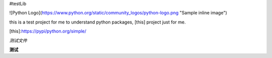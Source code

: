 #testLib

![Python Logo](https://www.python.org/static/community_logos/python-logo.png "Sample inline image")

this is a test project for me to understand python packages, [this] project just for me.

[this]:https://pypi/python.org/simple/

*测试文件*

**测试**